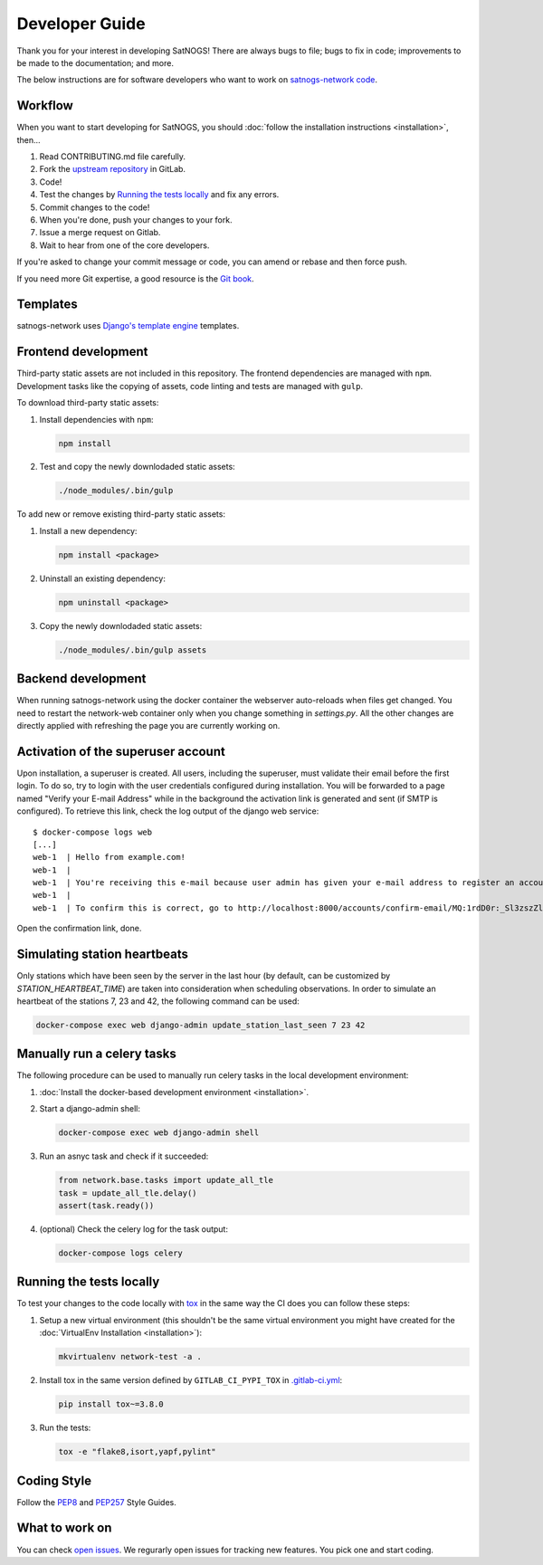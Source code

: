 Developer Guide
===============

Thank you for your interest in developing SatNOGS!
There are always bugs to file; bugs to fix in code; improvements to be made to the documentation; and more.

The below instructions are for software developers who want to work on `satnogs-network code <http://gitlab.com/librespacefoundation/satnogs/satnogs-network>`_.


Workflow
--------

When you want to start developing for SatNOGS, you should :doc:`follow the installation instructions <installation>`, then...

#. Read CONTRIBUTING.md file carefully.

#. Fork the `upstream repository <https://gitlab.com/librespacefoundation/satnogs/satnogs-network/forks/new>`_ in GitLab.

#. Code!

#. Test the changes by `Running the tests locally`_ and fix any errors.

#. Commit changes to the code!

#. When you're done, push your changes to your fork.

#. Issue a merge request on Gitlab.

#. Wait to hear from one of the core developers.

If you're asked to change your commit message or code, you can amend or rebase and then force push.

If you need more Git expertise, a good resource is the `Git book <http://git-scm.com/book>`_.


Templates
---------

satnogs-network uses `Django's template engine <https://docs.djangoproject.com/en/dev/topics/templates/>`_ templates.


Frontend development
--------------------

Third-party static assets are not included in this repository.
The frontend dependencies are managed with ``npm``.
Development tasks like the copying of assets, code linting and tests are managed with ``gulp``.

To download third-party static assets:

#. Install dependencies with ``npm``:

   .. code-block:: bash

     npm install

#. Test and copy the newly downlodaded static assets:

   .. code-block:: bash

     ./node_modules/.bin/gulp

To add new or remove existing third-party static assets:

#. Install a new dependency:

   .. code-block:: bash

     npm install <package>

#. Uninstall an existing dependency:

   .. code-block:: bash

     npm uninstall <package>

#. Copy the newly downlodaded static assets:

   .. code-block:: bash

     ./node_modules/.bin/gulp assets


Backend development
-------------------

When running satnogs-network using the docker container the webserver auto-reloads when files get changed.
You need to restart the network-web container only when you change something in `settings.py`.
All the other changes are directly applied with refreshing the page you are currently working on.


Activation of the superuser account
-----------------------------------

Upon installation, a superuser is created. All users, including the superuser, must validate their email
before the first login.  To do so, try to login with the user credentials configured during installation.
You will be forwarded to a page named "Verify your E-mail Address" while in the background the
activation link is generated and sent (if SMTP is configured). To retrieve this link, check the log
output of the django web service::

   $ docker-compose logs web
   [...]
   web-1  | Hello from example.com!
   web-1  |
   web-1  | You're receiving this e-mail because user admin has given your e-mail address to register an account on example.com.
   web-1  |
   web-1  | To confirm this is correct, go to http://localhost:8000/accounts/confirm-email/MQ:1rdD0r:_Sl3zszZl4MgM1jHCzfbZvNBlVpK7shs3k85FFdCkSY/

Open the confirmation link, done.

Simulating station heartbeats
-----------------------------

Only stations which have been seen by the server in the last hour (by default, can be customized by `STATION_HEARTBEAT_TIME`) are taken into consideration when scheduling observations.
In order to simulate an heartbeat of the stations 7, 23 and 42, the following command can be used:

.. code-block:: bash

  docker-compose exec web django-admin update_station_last_seen 7 23 42


Manually run a celery tasks
---------------------------

The following procedure can be used to manually run celery tasks in the local development environment:

#. :doc:`Install the docker-based development environment <installation>`.

#. Start a django-admin shell:

   .. code-block:: bash

    docker-compose exec web django-admin shell

#. Run an asnyc task and check if it succeeded:

   .. code-block:: python

    from network.base.tasks import update_all_tle
    task = update_all_tle.delay()
    assert(task.ready())

#. (optional) Check the celery log for the task output:

   .. code-block:: bash

      docker-compose logs celery


.. tests-guide:

Running the tests locally
-------------------------

To test your changes to the code locally with `tox <https://tox.readthedocs.io/en/latest/>`_ in the same way the CI does you can follow these steps:

#. Setup a new virtual environment (this shouldn't be the same virtual environment you might have created for the :doc:`VirtualEnv Installation <installation>`):

   .. code-block:: bash
   
       mkvirtualenv network-test -a .

#. Install tox in the same version defined by ``GITLAB_CI_PYPI_TOX`` in `.gitlab-ci.yml <https://gitlab.com/librespacefoundation/satnogs/satnogs-network/-/blob/master/.gitlab-ci.yml>`_:

   .. code-block:: bash
   
       pip install tox~=3.8.0

#. Run the tests:

   .. code-block:: bash
   
      tox -e "flake8,isort,yapf,pylint"


Coding Style
------------

Follow the `PEP8 <http://www.python.org/dev/peps/pep-0008/>`_ and `PEP257 <http://www.python.org/dev/peps/pep-0257/#multi-line-docstrings>`_ Style Guides.


What to work on
---------------
You can check `open issues <https://gitlab.com/librespacefoundation/satnogs/satnogs-network/issues>`_.
We regurarly open issues for tracking new features. You pick one and start coding.
